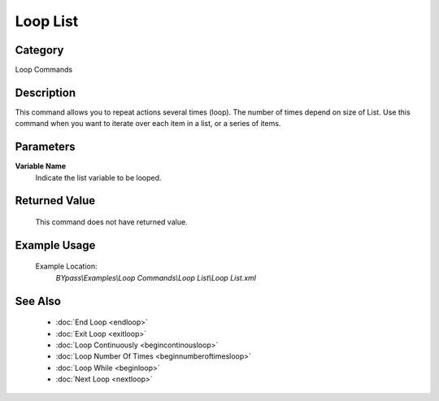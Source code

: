 Loop List
=========

Category
--------
Loop Commands

Description
-----------

This command allows you to repeat actions several times (loop).  The number of times depend on size of List. Use this command when you want to iterate over each item in a list, or a series of items.

Parameters
----------

**Variable Name**
	Indicate the list variable to be looped.



Returned Value
--------------
	This command does not have returned value.

Example Usage
-------------

	Example Location:  
		`BYpass\\Examples\\Loop Commands\\Loop List\\Loop List.xml`

See Also
--------
	- :doc:`End Loop <endloop>`
	- :doc:`Exit Loop <exitloop>`
	- :doc:`Loop Continuously <begincontinousloop>`
	- :doc:`Loop Number Of Times <beginnumberoftimesloop>`
	- :doc:`Loop While <beginloop>`
	- :doc:`Next Loop <nextloop>`

	
